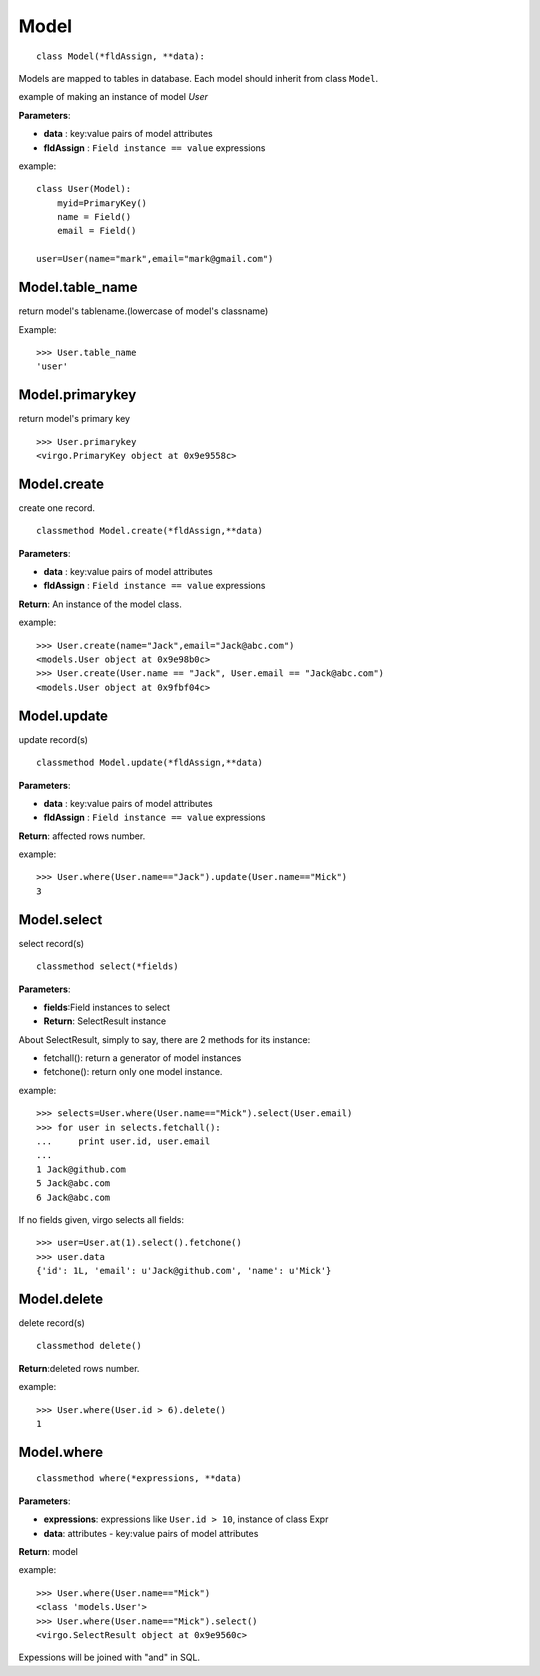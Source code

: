 .. _Model:

Model
=====

::

    class Model(*fldAssign, **data):

Models are mapped to tables in database. Each model should inherit from class ``Model``.

example of making an instance of model `User`

**Parameters**: 

- **data** : key:value pairs of model attributes

- **fldAssign** : ``Field instance == value`` expressions

example:

::

    class User(Model):
        myid=PrimaryKey()
        name = Field()
        email = Field()

    user=User(name="mark",email="mark@gmail.com")

.. _Model.tablename:

Model.table_name
----------------

return model's tablename.(lowercase of model's classname)

Example:

::

    >>> User.table_name
    'user'

.. _Model.primarykey:

Model.primarykey
----------------

return model's primary key

::
    
    >>> User.primarykey 
    <virgo.PrimaryKey object at 0x9e9558c>

.. _Model.create:
    
Model.create
------------

create one record.

::

     classmethod Model.create(*fldAssign,**data)

**Parameters**: 

- **data** : key:value pairs of model attributes

- **fldAssign** : ``Field instance == value`` expressions

**Return**: An instance of the model class.

example:

::

    >>> User.create(name="Jack",email="Jack@abc.com")
    <models.User object at 0x9e98b0c>
    >>> User.create(User.name == "Jack", User.email == "Jack@abc.com")
    <models.User object at 0x9fbf04c>

.. _Model.update:

Model.update
------------

update record(s)


::

    classmethod Model.update(*fldAssign,**data)


**Parameters**: 

- **data** : key:value pairs of model attributes

- **fldAssign** : ``Field instance == value`` expressions

**Return**: affected rows number.

example:

::

    >>> User.where(User.name=="Jack").update(User.name=="Mick") 
    3

.. _Model.select:

Model.select
-------------

select record(s) ::

    classmethod select(*fields)

**Parameters**: 

- **fields**:Field instances to select

- **Return**: SelectResult instance

About SelectResult, simply to say, there are 2 methods for its instance:

* fetchall(): return a generator of model instances

* fetchone(): return only one model instance.

example:

::

    >>> selects=User.where(User.name=="Mick").select(User.email)
    >>> for user in selects.fetchall(): 
    ...     print user.id, user.email
    ...  
    1 Jack@github.com
    5 Jack@abc.com
    6 Jack@abc.com

If no fields given, virgo selects all fields:

::

    >>> user=User.at(1).select().fetchone() 
    >>> user.data 
    {'id': 1L, 'email': u'Jack@github.com', 'name': u'Mick'}


.. _Model.delete:

Model.delete
------------

delete record(s)

::

    classmethod delete()

**Return**:deleted rows number.

example:

::

    >>> User.where(User.id > 6).delete()
    1


.. _Model.where:

Model.where
-----------

::

    classmethod where(*expressions, **data)


**Parameters**: 

- **expressions**: expressions like ``User.id > 10``, instance of class Expr

- **data**: attributes - key:value pairs of model attributes

**Return**: model

example:

::
    
    >>> User.where(User.name=="Mick") 
    <class 'models.User'>
    >>> User.where(User.name=="Mick").select() 
    <virgo.SelectResult object at 0x9e9560c>

Expessions will be joined with "and" in SQL.
